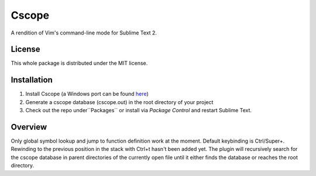 =========
Cscope
=========

A rendition of Vim's command-line mode for Sublime Text 2.

License
=======

This whole package is distributed under the MIT license.

Installation
============

1. Install Cscope (a Windows port can be found `here`_)
2. Generate a cscope database (cscope.out) in the root directory of your project
3. Check out the repo under``Packages`` or install via `Package Control` and restart Sublime Text.

.. _here: http://code.google.com/p/cscope-win32
.. _Package Control: http://wbond.net/sublime_packages/package_control

Overview
========
Only global symbol lookup and jump to function definition work at the moment. Default keybinding is Ctrl/Super+\. Rewinding to the previous position in the stack with Ctrl+t hasn't been added yet. The plugin will recursively search for the cscope database in parent directories of the currently open file until it either finds the database or reaches the root directory.